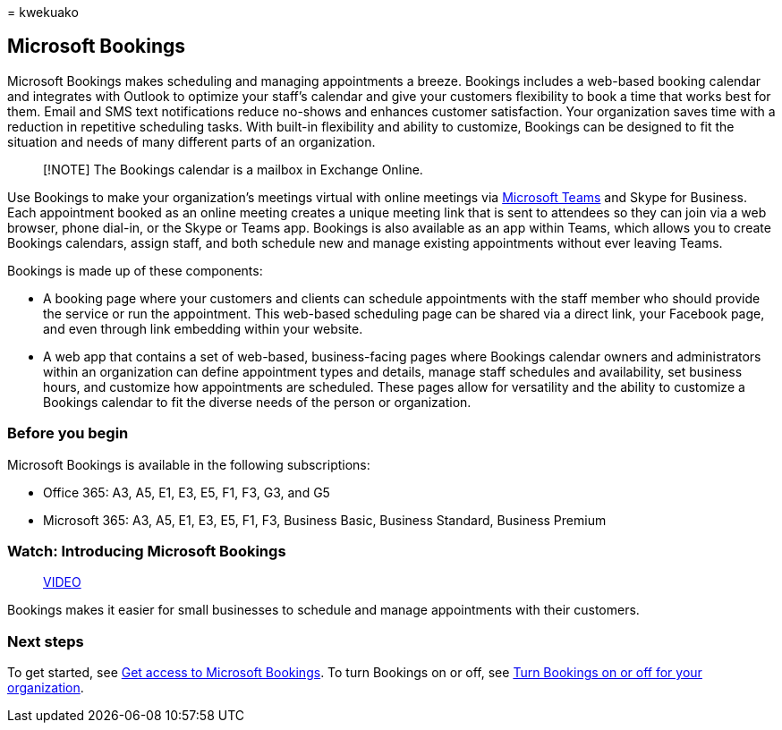 = 
kwekuako

== Microsoft Bookings

Microsoft Bookings makes scheduling and managing appointments a breeze.
Bookings includes a web-based booking calendar and integrates with
Outlook to optimize your staff’s calendar and give your customers
flexibility to book a time that works best for them. Email and SMS text
notifications reduce no-shows and enhances customer satisfaction. Your
organization saves time with a reduction in repetitive scheduling tasks.
With built-in flexibility and ability to customize, Bookings can be
designed to fit the situation and needs of many different parts of an
organization.

____
[!NOTE] The Bookings calendar is a mailbox in Exchange Online.
____

Use Bookings to make your organization’s meetings virtual with online
meetings via
https://support.microsoft.com/office/overview-of-the-bookings-app-in-teams-7b8569e1-0c8a-444e-b712-d9968b05110b[Microsoft
Teams] and Skype for Business. Each appointment booked as an online
meeting creates a unique meeting link that is sent to attendees so they
can join via a web browser, phone dial-in, or the Skype or Teams app.
Bookings is also available as an app within Teams, which allows you to
create Bookings calendars, assign staff, and both schedule new and
manage existing appointments without ever leaving Teams.

Bookings is made up of these components:

* A booking page where your customers and clients can schedule
appointments with the staff member who should provide the service or run
the appointment. This web-based scheduling page can be shared via a
direct link, your Facebook page, and even through link embedding within
your website.
* A web app that contains a set of web-based, business-facing pages
where Bookings calendar owners and administrators within an organization
can define appointment types and details, manage staff schedules and
availability, set business hours, and customize how appointments are
scheduled. These pages allow for versatility and the ability to
customize a Bookings calendar to fit the diverse needs of the person or
organization.

=== Before you begin

Microsoft Bookings is available in the following subscriptions:

* Office 365: A3, A5, E1, E3, E5, F1, F3, G3, and G5
* Microsoft 365: A3, A5, E1, E3, E5, F1, F3, Business Basic, Business
Standard, Business Premium

=== Watch: Introducing Microsoft Bookings

____
https://www.youtube.com/watch?v=G2HOsM767Sw[VIDEO]
____

Bookings makes it easier for small businesses to schedule and manage
appointments with their customers.

=== Next steps

To get started, see link:get-access.md[Get access to Microsoft
Bookings]. To turn Bookings on or off, see
link:turn-bookings-on-or-off.md[Turn Bookings on or off for your
organization].
